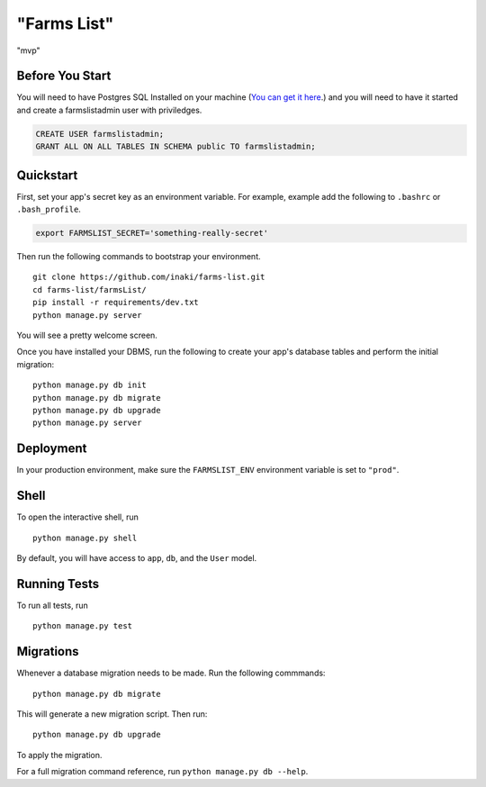 ===============================
"Farms List"
===============================

"mvp"


Before You Start
----------------

You will need to have Postgres SQL Installed on your machine (`You can get it here <http://www.postgresql.org/download/>`_.) and you will need to have it started and create a farmslistadmin user with priviledges.

.. code-block:: psql

    CREATE USER farmslistadmin;
    GRANT ALL ON ALL TABLES IN SCHEMA public TO farmslistadmin;


Quickstart
----------

First, set your app's secret key as an environment variable. For example, example add the following to ``.bashrc`` or ``.bash_profile``.

.. code-block:: bash

    export FARMSLIST_SECRET='something-really-secret'


Then run the following commands to bootstrap your environment.


::

    git clone https://github.com/inaki/farms-list.git
    cd farms-list/farmsList/
    pip install -r requirements/dev.txt
    python manage.py server

You will see a pretty welcome screen.

Once you have installed your DBMS, run the following to create your app's database tables and perform the initial migration:

::

    python manage.py db init
    python manage.py db migrate
    python manage.py db upgrade
    python manage.py server



Deployment
----------

In your production environment, make sure the ``FARMSLIST_ENV`` environment variable is set to ``"prod"``.


Shell
-----

To open the interactive shell, run ::

    python manage.py shell

By default, you will have access to ``app``, ``db``, and the ``User`` model.


Running Tests
-------------

To run all tests, run ::

    python manage.py test


Migrations
----------

Whenever a database migration needs to be made. Run the following commmands:
::

    python manage.py db migrate

This will generate a new migration script. Then run:
::

    python manage.py db upgrade

To apply the migration.

For a full migration command reference, run ``python manage.py db --help``.
